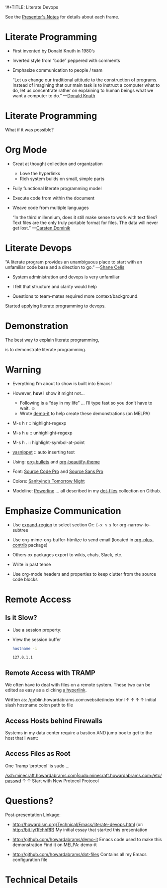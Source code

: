 ‘#+TITLE:  Literate Devops
#+AUTHOR: Howard Abrams
#+EMAIL:  howard.abrams@gmail.com
#+DATE:   2015 Aug 08
#+TAGS:   emacs lp org

See the [[file:presentation-notes.org][Presenter's Notes]] for details about each frame.

* Literate Programming

  - First invented by Donald Knuth in 1980’s

  - Inverted style from “code” peppered with comments

  - Emphasize communication to people / team

                                  “Let us change our traditional attitude to
                                   the construction of programs. Instead of
                                   imagining that our main task is to instruct
                                   a computer what to do, let us concentrate
                                   rather on explaining to human beings what
                                   we want a computer to do.”  —[[http://www.brainyquote.com/quotes/authors/d/donald_knuth.html#0RwBBIoWjqiKPb2Y.99][Donald Knuth]]

* Literate Programming

  What if it was possible?

  [[file:literate-programming-tangling.png]]

* Org Mode

  - Great at thought collection and organization
    - Love the hyperlinks
    - Rich system builds on small, simple parts

  - Fully functional literate programming model

  - Execute code from within the document

  - Weave code from multiple languages

                            “In the third millennium, does it still make sense
                             to work with text files? Text files are the only truly
                             portable format for files. The data will never get
                             lost.”  —[[http://transcriptvids.com/v/oJTwQvgfgMM.html][Carsten Dominik]]

* Literate Devops

                              “A literate program provides an unambiguous
                               place to start with an unfamiliar code base
                               and a direction to go.”  —[[http://www.shanecelis.com/2013/05/20/why-im-trying-literate-programming/][Shane Celis]]

  - System administration and devops is very unfamiliar

  - I felt that structure and clarity would help

  - Questions to team-mates required more context/background.


                                         Started applying literate programming to devops.

* Demonstration



                The best way to explain literate programming,

                           is to demonstrate literate programming.

* Warning

  - Everything I’m about to show is built into Emacs!
  - However, *how* I show it might not...
    - Following is a “day in my life” ... I’ll type fast so you don’t have to wait. ☺
    - Wrote [[https://github.com/howardabrams/demo-it][demo-it]] to help create these demonstrations (on MELPA)

  - M-s h r 	:: highlight-regexp
  - M-s h u 	:: unhighlight-regexp
  - M-s h . 	:: highlight-symbol-at-point
  - [[http://emacswiki.org/emacs/Yasnippet][yasnippet]] 	:: auto inserting text

  - Using: [[https://github.com/sabof/org-bullets][org-bullets]] and [[http://www.jonnay.net/bloggity-blog/2014/12/29_making-org-mode-typography-suck-a-little-less.html][org-beautify-theme]]
  - Font: [[http://adobe-fonts.github.io/source-code-pro/][Source Code Pro]] and [[http://adobe-fonts.github.io/source-sans-pro/][Source Sans Pro]]
  - Colors: [[http://emacsthemes.caisah.info/sanityinc-tomorrow-themes/][Sanityinc’s Tomorrow Night]]
  - Modeline: [[https://github.com/milkypostman/powerline][Powerline]] ... all described in my [[https://github.com/howardabrams/dot-files][dot-files]] collection on Github.

* Emphasize Communication

  - Use [[https://github.com/magnars/expand-region.el][expand-region]] to select section
         Or: =C-x n s= for org-narrow-to-subtree

  - Use org-mime-org-buffer-htmlize to send email
         (located in [[http://orgmode.org/elpa.html][org-plus-contrib]] package)

  - Others ox packages export to wikis, chats, Slack, etc.

  - Write in past tense

  - Use org-mode headers and properties to keep
     clutter from the source code blocks

* Remote Access

** Is it Slow?

   - Use a session property:

     :PROPERTIES:
     :session:  my-server-session
     :results:  output
     :END:

   - View the session buffer
     #+BEGIN_SRC sh :dir /minecraft.howardabrams.com:
       hostname -i
     #+END_SRC

     #+RESULTS:
     : 127.0.1.1







** Remote Access with TRAMP

   We often have to deal with files on a remote system. These two can
   be edited as easy as a clicking [[/goblin.howardabrams.com:howardism/index.html][a hyperlink]].

   Written as: /goblin.howardabrams.com:website/index.html
                     ↑                   ↑                    ↑            ↑
             Initial slash    hostname          colon   path to file

** Access Hosts behind Firewalls

   Systems in my data center require a bastion AND jump box to get to
   the host that I want:

   [[file:tramp-url-1.png]]

** Access Files as Root

   One Tramp ‘protocol’ is sudo ...

   [[/ssh:minecraft.howardabrams.com|sudo:minecraft.howardabrams.com:/etc/passwd]]
     ↑                                                       ↑
   Start with                                         New
   Protocol                                        Protocol

* Questions?

  Post-presentation Linkage:

  - http://howardism.org/Technical/Emacs/literate-devops.html
    (or: http://bit.ly/1fchhRR)
    My initial essay that started this presentation

  - http://github.com/howardabrams/demo-it
    Emacs code used to make this demonstration
    Find it on MELPA:  demo-it

  - http://github.com/howardabrams/dot-files
    Contains all my Emacs configuration file

* Technical Details

  #+BEGIN_SRC dot :file literate-programming-tangling.png :cmdline -Kdot -Tpng :exports results
  digraph G {
    bgcolor="transparent"
    node [style=filled, fillcolor=white, fontsize=32, fontname="Chalkboard-bold"]

    ORG  [label="Markdown File"]
    HTML [label="PDF / HTML"]
    SRC  [label="Source Code"]

    ORG -> HTML [ color=white ]
    ORG -> SRC  [ color=white ]
  }
  #+END_SRC

  #+RESULTS:
  [[file:literate-programming-tangling.png]]

#+STARTUP: inlineimages yes
